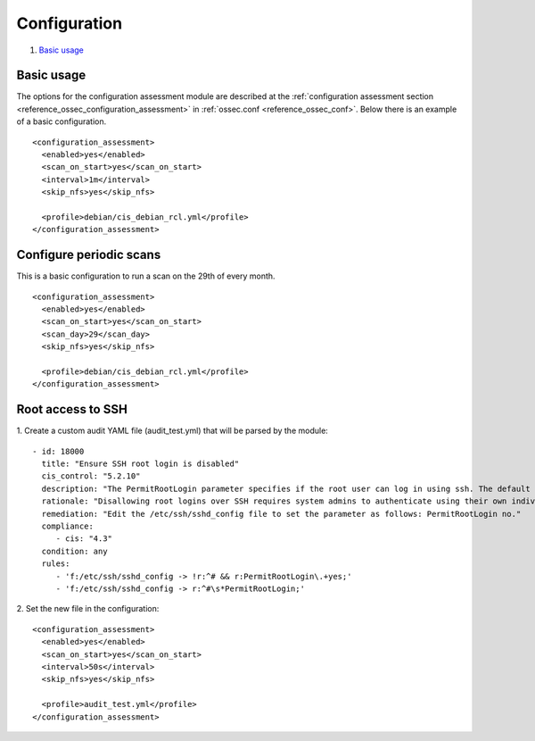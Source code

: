 .. Copyright (C) 2019 Wazuh, Inc.

Configuration
=============

#. `Basic usage`_

Basic usage
-----------

The options for the configuration assessment module are described at the :ref:`configuration assessment section <reference_ossec_configuration_assessment>` in :ref:`ossec.conf <reference_ossec_conf>`. Below there is an example of a basic configuration.

::

 <configuration_assessment>
   <enabled>yes</enabled>
   <scan_on_start>yes</scan_on_start>
   <interval>1m</interval>
   <skip_nfs>yes</skip_nfs>

   <profile>debian/cis_debian_rcl.yml</profile>
 </configuration_assessment>


Configure periodic scans
------------------------

This is a basic configuration to run a scan on the 29th of every month.

::

 <configuration_assessment>
   <enabled>yes</enabled>
   <scan_on_start>yes</scan_on_start>
   <scan_day>29</scan_day>
   <skip_nfs>yes</skip_nfs>

   <profile>debian/cis_debian_rcl.yml</profile>
 </configuration_assessment>


Root access to SSH
------------------

1. Create a custom audit YAML file (audit_test.yml) that will be parsed by the module:
::

   - id: 18000
     title: "Ensure SSH root login is disabled"
     cis_control: "5.2.10"
     description: "The PermitRootLogin parameter specifies if the root user can log in using ssh. The default is no."
     rationale: "Disallowing root logins over SSH requires system admins to authenticate using their own individual account, then escalating to root via sudo or su . This in turn limits opportunity for non-repudiation and provides a clear audit trail in the event of a security incident."
     remediation: "Edit the /etc/ssh/sshd_config file to set the parameter as follows: PermitRootLogin no."
     compliance:
        - cis: "4.3"
     condition: any
     rules:
        - 'f:/etc/ssh/sshd_config -> !r:^# && r:PermitRootLogin\.+yes;'
        - 'f:/etc/ssh/sshd_config -> r:^#\s*PermitRootLogin;'

2. Set the new file in the configuration:
::

      <configuration_assessment>
        <enabled>yes</enabled>
        <scan_on_start>yes</scan_on_start>
        <interval>50s</interval>
        <skip_nfs>yes</skip_nfs>

        <profile>audit_test.yml</profile>
      </configuration_assessment>